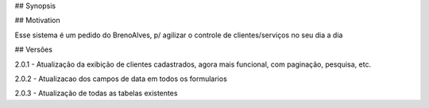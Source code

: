 ## Synopsis



## Motivation

Esse sistema é um pedido do BrenoAlves, p/ agilizar o controle de clientes/serviços no seu dia a dia


## Versões

2.0.1 - Atualização da exibição de clientes cadastrados, agora mais funcional, com paginação, pesquisa, etc.  


2.0.2 - Atualizacao dos campos de data em todos os formularios  

2.0.3 - Atualização de todas as tabelas existentes